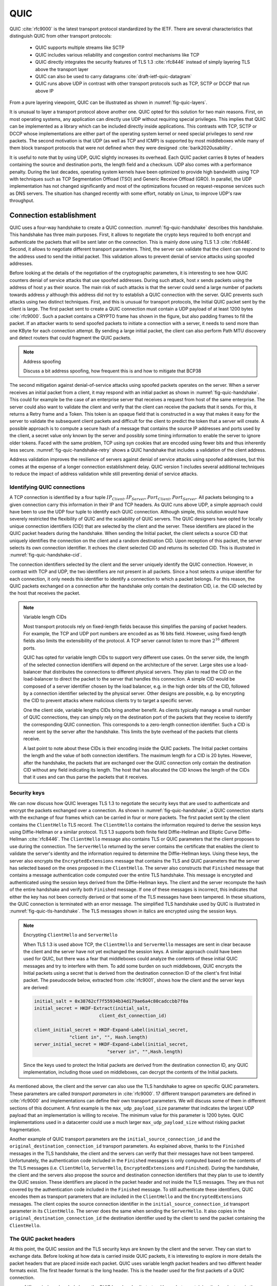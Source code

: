 QUIC
****

QUIC :cite:`rfc9000` is the latest transport protocol standardized by the IETF. There are several characteristics that distinguish QUIC from other transport protocols:

 - QUIC supports multiple streams like SCTP
 - QUIC includes various reliability and congestion control mechanisms like TCP
 - QUIC directly integrates the security features of TLS 1.3 :cite:`rfc8446` instead of simply layering TLS above the transport layer
 - QUIC can also be used to carry datagrams :cite:`draft-ietf-quic-datagram`
 - QUIC runs above UDP in contrast with other transport protocols such as TCP, SCTP or DCCP that run above IP   
  

From a pure layering viewpoint, QUIC can be illustrated as shown in :numref:`fig-quic-layers`.
   
.. _fig-quic-layers:
.. tikz:: QUIC in the TCP/IP stack
   :libs: fit, positioning
	  
   \begin{tikzpicture}[
   node distance = 1mm and 0mm,
   box/.style = {draw, text width=#1, inner sep=2mm, align=center},
   box/.default = 38mm,
   FIT/.style = {draw, semithick, dotted, fit=#1,
                 inner xsep=4mm, inner ysep=2mm},  
		 label distance = 2mm,
		 font = \sffamily
                 ]
		 
   \node (phy1) [box]                   {Phys.};
   \node (dl1) [box, above = of phy1]   {Data Link};
   \node (net1) [box, above = of dl1]   {IP};
   \node (transport1) [box, above = of net1]   {UDP};
   \node (transport2) [box, above = of transport1]   {reliable};
   \node (app) [box, above = of transport2]   {TLS};

   \end{tikzpicture}


It is unusual to layer a transport protocol above another one. QUIC opted for this solution for two main reasons. First, on most operating systems, any application can directly use UDP without requiring special privileges. This implies that QUIC can be implemented as a library which can be included directly inside applications. This contrasts with TCP, SCTP or DCCP whose implementations are either part of the operating system kernel or need special privileges to send `raw` packets. The second motivation is that UDP (as well as TCP and ICMP) is supported by most middleboxes while many of them block transport protocols that were not defined when they were designed :cite:`barik2020usability`.

It is useful to note that by using UDP, QUIC slightly increases its overhead. Each QUIC packet carries 8 bytes of headers containing the source and destination ports, the length field and a checksum. UDP also comes with a performance penalty. During the last decades, operating system kernels have been optimized to provide high bandwidth using TCP with techniques such as TCP Segmentation Offload (TSO) and Generic Receive Offload (GRO). In parallel, the UDP implementation has not changed significantly and most of the optimizations focused on request-response services such as DNS servers. The situation has changed recently with some effort, notably on Linux, to improve UDP's raw throughput.

.. todo:: add reference



Connection establishment
========================

QUIC uses a four-way handshake to create a QUIC connection. :numref:`fig-quic-handshake` describes this handshake. This handshake has three main purposes. First, it allows to negotiate the crypto keys required to both encrypt and authenticate the packets that will be sent later on the connection. This is mainly done using TLS 1.3 :cite:`rfc8446`. Second, it allows to negotiate different transport parameters. Third, the server can validate that the client can respond to the address used to send the initial packet. This validation allows to prevent denial of service attacks using spoofed addresses.



.. _fig-quic-handshake:
.. tikz:: Simplified QUIC Handshake
   :libs: positioning, matrix, arrows, math


   \begin{tikzpicture}	  
   \tikzmath{\c1=1;\c2=1.5; \s1=8; \s2=8.5; \max=6; }
   
   \tikzstyle{arrow} = [thick,->,>=stealth]
   \tikzset{state/.style={rectangle, dashed, draw, fill=white} }
   \node [black, fill=white] at (\c1,\max) {Client};
   \node [black, fill=white] at (\s1,\max) {Server};
   
   \draw[blue,very thick,->] (\c1,\max-0.5) -- (\c1,0.5);
   \draw[blue,very thick,->] (\s1,\max-0.5) -- (\s1,0.5);
   
   \tikzmath{\y=\max-1;}
   
   \draw[blue,thick, ->] (\c1,\y) -- (\s1,\y-1) node [midway, fill=white]  {Initial (CRYPTO)};
   \draw[blue,thick, ->] (\s1,\y-1) -- (\c1,\y-2) node [midway, align=center, fill=white] {Initial (CRYPTO)\\Handshake (CRYPTO)};
   \draw[blue,thick, ->] (\c1,\y-2) -- (\s1,\y-3) node [midway, fill=white] {Handshake (CRYPTO)};
   \draw[blue,thick, ->] (\s1,\y-3) -- (\c1,\y-4) node [midway, fill=white] {Handshake\_Done};

   \end{tikzpicture}
   
Before looking at the details of the negotiation of the cryptographic parameters, it is interesting to see how QUIC counters denial of service attacks that use spoofed addresses. During such attack, host `x` sends packets using the address of host `y` as their source. The main risk of such attacks is that the server could send a large number of packets towards address `y` although this address did not try to establish a QUIC connection with the server. QUIC prevents such attacks using two distinct techniques. First, and this is unusual for transport protocols, the Initial QUIC packet sent by the client is large. The first packet sent to create a QUIC connection must contain a UDP payload of at least 1200 bytes :cite:`rfc9000`. Such a packet contains a CRYPTO frame has shown in the figure, but also padding frames to fill the packet. If an attacker wants to send spoofed packets to initiate a connection with a server, it needs to send more than one KByte for each connection attempt. By sending a large initial packet, the client can also perform Path MTU discovery and detect routers that could fragment the QUIC packets.

.. note:: Address spoofing

   Discuss a bit address spoofing, how frequent this is and how to mitigate that BCP38


The second mitigation against denial-of-service attacks using spoofed packets operates on the server. When a server receives an initial packet from a client, it may respond with an initial packet as shown in :numref:`fig-quic-handshake`. This could for example be the case of an enterprise server that receives a request from host of the same enterprise. The server could also want to validate the client and verify that the client can receive the packets that it sends. For this, it returns a Retry frame and a Token. This token is an opaque field that is constructed in a way that makes it easy for the server to validate the subsequent client packets and difficult for the client to predict the token that a server will create. A possible approach is to compute a secure hash of a message that contains the source IP addresses and ports used by the client, a secret value only known by the server and possibly some timing information to enable the server to ignore older tokens. Faced with the same problem, TCP using syn cookies that are encoded using fewer bits and thus inherently less secure. :numref:`fig-quic-handshake-retry` shows a QUIC handshake that includes a validation of the client address. 



.. _fig-quic-handshake-retry:
.. tikz:: Simplified QUIC Handshake with address validation
   :libs: positioning, matrix, arrows, math

   \tikzmath{\c1=1;\c2=1.5; \s1=8; \s2=8.5; \max=8; }
   
   \tikzstyle{arrow} = [thick,->,>=stealth]
   \tikzset{state/.style={rectangle, dashed, draw, fill=white} }
   \node [black, fill=white] at (\c1,\max) {Client};
   \node [black, fill=white] at (\s1,\max) {Server};
   
   \draw[blue,very thick,->] (\c1,\max-0.5) -- (\c1,0.5);
   \draw[blue,very thick,->] (\s1,\max-0.5) -- (\s1,0.5);
   
   \tikzmath{\y=\max-1;}
   
   \draw[blue,thick, ->] (\c1,\y) -- (\s1,\y-1) node [midway, fill=white]  {Initial (CRYPTO)};
   \draw[red,thick, ->] (\s1,\y-1) -- (\c1,\y-2) node [midway, fill=white] {Retry+Token};
   \draw[blue,thick, ->] (\c1,\y-2) -- (\s1,\y-3) node [midway, fill=white]  {Initial (CRYPTO)+Token};
   
   \draw[blue,thick, ->] (\s1,\y-3) -- (\c1,\y-4) node [midway, align=center, fill=white] {Initial (CRYPTO)\\Handshake (CRYPTO)};
   \draw[blue,thick, ->] (\c1,\y-4) -- (\s1,\y-5) node [midway, fill=white] {Handshake (CRYPTO)};
   \draw[blue,thick, ->] (\s1,\y-5) -- (\c1,\y-6) node [midway, fill=white] {Handshake\_Done};


Address validation improves the resilience of servers against denial of service attacks using spoofed addresses, but this comes at the expense of a longer connection establishment delay. QUIC version 1 includes several additional techniques to reduce the impact of address validation while still preventing denial of service attacks. 

Identifying QUIC connections
----------------------------

A TCP connection is identified by a four tuple :math:`IP_{Client},IP_{Server},Port_{Client},Port_{Server}`. All packets belonging to a given connection carry this information in their IP and TCP headers. As QUIC runs above UDP, a simple approach could have been to use the UDP four tuple to identify each QUIC connection. Although simple, this solution would have severely restricted the flexibility of QUIC and the scalability of QUIC servers. The QUIC designers have opted for locally unique connection identifiers (CID) that are selected by the client and the server. These identifiers are placed in the QUIC packet headers during the handshake. When sending the Initial packet, the client selects a source CID that uniquely identifies the connection on the client and a random destination CID. Upon reception of this packet, the server selects its own connection identifier. It echoes the client selected CID and returns its selected CID. This is illustrated in :numref:`fig-quic-handshake-cid`. 

.. _fig-quic-handshake-cid:
.. tikz:: Connection identifiers during a simplified QUIC Handshake
   :libs: positioning, matrix, arrows, math

   \tikzmath{\c1=1;\c2=1.5; \s1=8; \s2=8.5; \max=5; }
   
   \tikzstyle{arrow} = [thick,->,>=stealth]
   \tikzset{state/.style={rectangle, dashed, draw, fill=white} }
   \node [black, fill=white] at (\c1,\max) {Client};
   \node [black, fill=white] at (\s1,\max) {Server};
   
   \draw[blue,very thick,->] (\c1,\max-0.5) -- (\c1,0.5);
   \draw[blue,very thick,->] (\s1,\max-0.5) -- (\s1,0.5);
   
   \tikzmath{\y=\max-1;}
   
   \draw[blue,thick, ->] (\c1,\y) -- (\s1,\y-1) node [midway, fill=white]  {\small [SCID=$x$, DCID=$y$] Initial (CRYPTO)};
   \draw[blue,thick, ->] (\s1,\y-1) -- (\c1,\y-2) node [midway, fill=white,align=center] {\small [SCID=$z$, DCID=$x$] Initial (CRYPTO)\\Handshake (CRYPTO)};


The connection identifiers selected by the client and the server uniquely identify the QUIC connection. However, in contrast with TCP and UDP, the two identifiers are not present in all packets. Since a host selects a unique identifier for each connection, it only needs this identifier to identify a connection to which a packet belongs. For this reason, the QUIC packets exchanged on a connection after the handshake only contain the destination CID, i.e. the CID selected by the host that receives the packet. 

.. note:: Variable length CIDs

   Most transport protocols rely on fixed-length fields because this simplifies the parsing of packet headers. For example, the TCP and UDP port numbers are encoded as as 16 bits field. However, using fixed-length fields also limits the extensibility of the protocol. A TCP server cannot listen to more than :math:`2^{16}` different ports.

   QUIC has opted for variable length CIDs to support very different use cases. On the server side, the length of the selected connection identifiers will depend on the architecture of the server. Large sites use a load-balancer that distributes the connections to different physical servers. They plan to read the CID on the load-balancer to direct the packet to the server that handles this connection. A simple CID would be composed of a server identifier chosen by the load balancer, e.g. in the high order bits of the CID, followed by a connection identifier selected by the physical server. Other designs are possible, e.g. by encrypting the CID to prevent attacks where malicious clients try to target a specific server.

   One the client side, variable lengths CIDs bring another benefit. As clients typically manage a small number of QUIC connections, they can simply rely on the destination port of the packets that they receive to identify the corresponding QUIC connection. This corresponds to a zero-length connection identifier. Such a CID is never sent by the server after the handshake. This limits the byte overhead of the packets that clients receive. 

   A last point to note about these CIDs is their encoding inside the QUIC packets. The Initial packet contains the length and the value of both connection identifiers. The maximum length for a CID is 20 bytes. However, after the handshake, the packets that are exchanged over the QUIC connection only contain the destination CID without any field indicating its length. The host that has allocated the CID knows the length of the CIDs that it uses and can thus parse the packets that it receives. 
   	  
	  
.. crypto part

Security keys
-------------
   
We can now discuss how QUIC leverages TLS 1.3 to negotiate the security keys that are used to authenticate and encrypt the packets exchanged over a connection. As shown in :numref:`fig-quic-handshake`, a QUIC connection starts with the exchange of four frames which can be carried in four or more packets. The first packet sent by the client contains the ``ClientHello`` TLS record. The ``ClientHello`` contains the information required to derive the session keys using Diffie-Hellman or a similar protocol. TLS 1.3 supports both finite field Diffie-Hellman and Elliptic Curve Diffie-Hellman :cite:`rfc8446`. The ``ClientHello`` message also contains TLS or QUIC parameters that the client proposes to use during the connection. The ``ServerHello`` returned by the server contains the certificate that enables the client to validate the server's identity and the information required to determine the Diffie-Hellman keys. Using these keys, the server also encrypts the ``EncryptedExtensions`` message that contains the TLS and QUIC parameters that the server has selected based on the ones proposed in the ``ClientHello``. The server also constructs that ``Finished`` message that contains a message authentication code computed over the entire TLS handshake. This message is encrypted and authenticated using the session keys derived from the Diffie-Hellman keys. The client and the server recompute the hash of the entire handshake and verify both ``Finished`` message. If one of these messages is incorrect, this indicates that either the key has not been correctly derived or that some of the TLS messages have been tampered. In these situations, the QUIC connection is terminated with an error message. The simplified TLS handshake used by QUIC is illustrated in :numref:`fig-quic-tls-handshake`. The TLS messages shown in italics are encrypted using the session keys.


.. _fig-quic-tls-handshake:
.. tikz:: Simplified TLS Handshake within a QUIC connection 
   :libs: positioning, matrix, arrows, math

   \tikzmath{\c1=1;\c2=1.5; \s1=8; \s2=8.5; \max=8; }
   
   \tikzstyle{arrow} = [thick,->,>=stealth]
   \tikzset{state/.style={rectangle, dashed, draw, fill=white} }
   \node [black, fill=white] at (\c1,\max) {Client};
   \node [black, fill=white] at (\s1,\max) {Server};
   
   \draw[blue,very thick,->] (\c1,\max-0.5) -- (\c1,0.5);
   \draw[blue,very thick,->] (\s1,\max-0.5) -- (\s1,0.5);
   
   \tikzmath{\y=\max-1;}
   
   \draw[blue,thick, ->] (\c1,\y) -- (\s1,\y-1) node [midway, fill=white]  {ClientHello};
   \draw[blue,thick, ->] (\s1,\y-1) -- (\c1,\y-2) node [midway, fill=white, align=center] {ServerHello\\$EncryptedExtensions$\\$Finished$};
   \draw[blue,thick, ->] (\c1,\y-3) -- (\s1,\y-4) node [midway, fill=white]  {$Finished$};
   
   \draw[blue,thick, ->] (\s1,\y-4) -- (\c1,\y-5) node [midway, align=center, fill=white] {Handshake\_Done};


.. note:: Encrypting ``ClientHello`` and ``ServerHello``

   When TLS 1.3 is used above TCP, the ``ClientHello`` and ``ServerHello`` messages are sent in clear because the client and the server have not yet exchanged the session keys. A similar approach could have been used for QUIC, but there was a fear that middleboxes could analyze the contents of these initial QUIC messages and try to interfere with them. To add some burden on such middleboxes, QUIC encrypts the Initial packets using a secret that is derived from the destination connection ID of the client's first Initial packet. The pseudocode below, extracted from :cite:`rfc9001`, shows how the client and the server keys are derived:

   .. code-block:: python

      initial_salt = 0x38762cf7f55934b34d179ae6a4c80cadccbb7f0a
      initial_secret = HKDF-Extract(initial_salt,
                              client_dst_connection_id)

      client_initial_secret = HKDF-Expand-Label(initial_secret,
		   "client in", "", Hash.length)
      server_initial_secret = HKDF-Expand-Label(initial_secret,
                                 "server in", "",Hash.length)

   Since the keys used to protect the Initial packets are derived from the destination connection ID, any QUIC implementation, including those used on middleboxes, can decrypt the contents of the Initial packets.

    
As mentioned above, the client and the server can also use the TLS handshake to agree on specific QUIC parameters. These parameters are called `transport parameters` in :cite:`rfc9000`. 17 different transport parameters are defined in :cite:`rfc9000` and implementations can define their own transport parameters. We will discuss some of them in different sections of this document. A first example is the ``max_udp_payload_size`` parameter that indicates the largest UDP payload that an implementation is willing to receive. The minimum value for this parameter is 1200 bytes. QUIC implementations used in a datacenter could use a much larger ``max_udp_payload_size`` without risking packet fragmentation.

Another example of QUIC transport parameters are the ``initial_source_connection_id`` and the ``original_destination_connection_id`` transport parameters. As explained above, thanks to the ``Finished`` messages in the TLS handshake, the client and the servers can verify that their messages have not been tampered. Unfortunately, the authentication code included in the ``Finished`` messages is only computed based on the contents of the TLS messages (i.e. ``ClientHello``, ``ServerHello``, ``EncryptedExtensions`` and ``Finished``). During the handshake, the client and the servers also propose the source and destination connection identifiers that they plan to use to identify the QUIC session. These identifiers are placed in the packet header and not inside the TLS messages. They are thus not covered by the authentication code included in the ``Finished`` message. To still authenticate these identifiers, QUIC encodes them as transport parameters that are included in the ``ClientHello`` and the ``EncryptedExtensions`` messages. The client copies the source connection identifier in the ``initial_source_connection_id`` transport parameter in its ``ClientHello``. The server does the same when sending the ``ServerHello``. It also copies in the ``original_destination_connection_id`` the destination identifier used by the client to send the packet containing the ``ClientHello``.


.. exercice: figure 8 de rfc9000

The QUIC packet headers
-----------------------
   
At this point, the QUIC session and the TLS security keys are known by the client and the server. They can start to exchange data. Before looking at how data is carried inside QUIC packets, it is interesting to explore in more details the packet headers that are placed inside each packet. QUIC uses variable length packet headers and two different header formats exist. The first header format is the long header. This is the header used for the first packets of a QUIC connection.

:numref:`fig-quic-long-header` shows the QUIC long header. It starts with one byte containing the header type in the most significant bit, two bits indicating the packet type and four bits that are specific to each packet packet. Then, 32 bits carry the QUIC version number. The current version of QUIC, defined in :cite:`rfc9000`, corresponds to version ``0x00000001``. The header then contains the destination and source connection identifiers that were described previously and then a payload that is specific to each type. 


.. code-block:: console
   :caption: The QUIC long header
   :name: fig-quic-long-header

   Long Header Packet {
     Header Form (1) = 1,
     Fixed Bit (1) = 1,
     Long Packet Type (2),
     Type-Specific Bits (4),
     Version (32),
     Destination Connection ID Length (8),
     Destination Connection ID (0..160),
     Source Connection ID Length (8),
     Source Connection ID (0..160),
     Type-Specific Payload (..),
   }

.. different quic headers


.. packet numbers, variable length


.. note:: Encoding packet numbers

   Most transport protocols use fixed fields to encode packet numbers or byte offsets. The size of this field is always a trade-off. On one hand, a small packet number field limits the per packet overhead. On the other hand, a large packet number space is required to ensure that two packets carrying different data don't use the same packet number. TCP uses a 32 bits sequence number field that indicates the position of the first byte of the payload in the bytestream. This 32 bits field became a concern as bandwidth increased to Gbps and beyond. Modern TCP implementations use the timestamp option :cite:`rfc1323` to enable a receiver to detect duplicates.

   QUIC takes a different approach to sequence numbers. Each packet contains a per-packet sequence number. This number is encoded as a variable-length integer (``varint``). Such a ``varint`` has a length encoded in the two most significant bits of the first byte. If these bits are set to ``00``, then the ``varint`` is encoded in one byte and can contain values between :math:`0` and :math:`2^{6}-1`.  If the two most significant bits are set to ``01``, the ``varint`` can encode values :math:`0` and :math:`2^{14}-1` within two bytes. When the two high order bits are set to ``11`` the ``varint`` can encode values :math:`0` and :math:`2^{62}-1` within four bytes.

   There are two order important between QUIC and other transport protocols when considering packet numbers. First, a QUIC sender can *never* reuse the same packet number for two different packets sent over a QUIC connection. If data needs to be retransmitted, it will be resent as a frame inside a new packet. Furthermore, since the largest possible packet number is :math:`2^{62}-1`, a QUIC sender must close the corresponding connection once it has sent a QUIC packet carrying this packet number. This puts a restriction on the duration of QUIC connections. They cannot last forever in contrast to TCP connections such as those used to support BGP sessions between routers. An application that uses QUIC must be ready to restart a connection that has failed.

   
This long header is used for the ``Initial``, ``Handhsake`` and ``Retry`` packets. Some of these packet types add new flags in the first byte and additional information after the connection identifiers. :numref:`fig-quic-initial-header` shown the long header of the ``Initial`` packet. It contains two bits in the first byte that indicate the length of the packet number field. The packet specific part contains an option token, a length field, a packet number and a payload. The token length, length and and packet number are encoded using variable length integers. 



.. code-block:: console
   :caption: The QUIC long header of the Initial packet
   :name: fig-quic-initial-header
		
   Initial Packet {
     Header Form (1) = 1,
     Fixed Bit (1) = 1,
     Long Packet Type (2) = 0,
     Reserved Bits (2),
     Packet Number Length (2),
     Version (32),
     Destination Connection ID Length (8),
     Destination Connection ID (0..160),
     Source Connection ID Length (8),
     Source Connection ID (0..160),
     Token Length (i),
     Token (..),
     Length (i),
     Packet Number (8..32),
     Packet Payload (8..),
   }
		

The QUIC short header contains fewer fields. The most significant bit of the first byte indicates that the packet carries a short header. The other flags will be discussed later. The two least significant bits of this byte contain the length of the packet number field. It is interesting to note that in contrast with the long header, there is no explicit indication of the length of the destination connection identifier. This connection identifier has been assigned by the host that receives this packet and it already knows the length of the connection identifiers that it uses.  


.. code-block:: console
   :caption: The QUIC short header used by 1-RTT packets
   :name: fig-quic-short-header
	  
   1-RTT Packet {
      Header Form (1) = 0,
      Fixed Bit (1) = 1,
      Spin Bit (1),
      Reserved Bits (2),
      Key Phase (1),
      Packet Number Length (2),
      Destination Connection ID (0..160),
      Packet Number (8..32),
      Packet Payload (8..),
   }
   

The short header format depicted in :numref:`fig-quic-short-header` is used by all QUIC packets once the session keys have been derived. This usually happens after one round-trip-time. They packets are called the 1-RTT packets in the QUIC specification. This notation is used to emphasize the fact that QUIC also supports 0-RTT packets, i.e. packets that carry data and can be exchanged in parallel with the TLS handshake.


0-RTT data
----------

Latency is a key concern for transport protocols. The QUIC/TLS handshake that we have described until now allows the client and the server to agree on security keys within one round-trip-time. However, one round-trip-time can be a long delay for some applications. To minimize the impact of the connection setup time, QUIC allows applications to exchange data during the QUIC/TLS handshake. This data is called the 0-RTT data. To ensure that 0-RTT data is exchanged securely, the client and the server must have previously agreed on a key which can be used to encrypt and authenticate the 0-RTT data. Such a 0-RTT key could either be a pre-shared key that the client and the server have shared without using the QUIC protocol or, and this is the most frequent solution, the key that they negotiated during a previous connection. In practice, the server enables 0-RTT by sending a session ticket to the client. This session ticket is an encrypted record that contains information that enables the server to recover information about the session such as its session keys. It is also linked to the client's address to enable the server to verify that a given client reuses the tickets that it has received earlier. Usually, these tickets also contain an expiration date. The client places the received ticket and the encrypted data in a 0-RTT packet. The server decrypts the information contained in the ticket to recover the session key and decrypt the data. :numref:`fig-quic-0-rtt-packet` shows the format of QUIC's 0-RTT packet. 
   
.. exercice : decode quic varints and convert them to integers   
   
.. 0-rtt   idempotent

.. code-block:: console
   :caption: The QUIC 0-RTT packet
   :name: fig-quic-0-rtt-packet

   0-RTT Packet {
     Header Form (1) = 1,
     Fixed Bit (1) = 1,
     Long Packet Type (2) = 1,
     Reserved Bits (2),
     Packet Number Length (2),
     Version (32),
     Destination Connection ID Length (8),
     Destination Connection ID (0..160),
     Source Connection ID Length (8),
     Source Connection ID (0..160),
     Length (i),
     Packet Number (8..32),
     Packet Payload (8..),
   }


.. note:: Replay attacks and 0-RTT packets

   Thanks to the 0-RTT packets, the client can send encrypted data to the server before waiting for the secure handshake. This reduces the latency of the data transfer, but with one important caveat. QUIC does not provide any guarantee that 0-RTT data will not be replayed. QUIC's 0-RTT data exchanged is intended for idempotent operations. A detailed discussion of the impact of replay attacks may be found in :cite:`tls13-0rtt`.

   To understand the importance of these replay attacks, let us consider a simple HTTP GET request. Such a request could easily fit inside the 0-RTT packet and thus have lower latency. If a web browser uses it to request a static ``index.html`` file, there is no harm if the request is received twice by the server. However, if the GET request is part of a REST API and has side effects, then problems could occur depending on the type of side effect. Consider a REST API that allows a user to switch off the lights using his or her smartphone. Replaying this request two or three times will always result in the light being switched off. However, if the user request to increase the room temperature by one °C, then multiple replays will obviously have inconvenient consequences.


Closing a QUIC connection
=========================


Before exploring how data can be exchanged over a QUIC connection, let us now analyze how the connection can terminate. QUIC supports three different methods to close a QUIC connection. QUIC's approach to terminating connection is very different from the solutions used by traditional transport protocol.

QUIC runs above UDP and the design of QUIC was heavily influenced by the presence of NATs. NATs, like other middleboxes, maintain per-flow state. For TCP connections, many NATs rely on the ``SYN``, ``FIN`` and ``RST`` flags to determine when state must be created or removed for a TCP connection. For UDP, this stateful approach is not possible and NATs create a new mapping when they observe the first packet of a flow and remove the mapping once the flow has been idle for sometime. The IETF recommends to maintain NAT mappings during at least two minutes :cite:`rfc4787`, but measurements show that deployed NATs use shorter timeouts :cite:`richter2016multi,hatonen2010experimental`. In practice, UDP flows should probably send a packet every 30 seconds to ensure that the on-path NATs preserve their state.

To prevent NATs from changing the mapping associated to the IP addresses and ports used for a QUIC connection, QUIC hosts will need to regularly send data over each established QUIC connection. QUIC defines a ``PING`` frame that allows any QUIC endpoint to send a frame that will trigger a response from the other peer. The ``PING`` frame does not carry data, but the receiver of a ``PING`` frame needs to acknowledge the packet containing this frame. This creates a bidirectional communication and can prevent NATs from discarding the mapping associated to the QUIC connection.

Each QUIC implementation keeps in the connection state the timestamp of the last QUIC packet received over this connection. During the connection establishment, the QUIC hosts can also exchange the ``max_idle_timeout`` parameter that indicates how long (in seconds) a QUIC connection can remain idle before being automatically closed. The first way to close a QUIC connection is make idle for this period of time.

The second technique to terminate a QUIC connection is to use the ``CONNECTION_CLOSE`` frame. This frame indicates that this connection has been closed abruptly.  The host that receives the ``CONNECTION_CLOSE`` may respond with one ``CONNECTION_CLOSE`` frame. After that, it must stop sending any additional frame. It keeps the connection state for some time, but does not accept any new packet nor retransmit others. The host that sends a ``CONNECTION_CLOSE`` frame indicates that it will neither send nor accept more data. It keeps a subset of the QUIC connection state to be able to retransmit the ``CONNECTION_CLOSE`` frame if needed.


A host also sends a ``CONNECTION_CLOSE`` frame to abruptly terminate a connection if it receives an invalid frame or detects a protocol error. In this case, the ``CONNECTION_CLOSE`` frame contains a variable length integer that indicates the reason for the termination, the type of the frame that triggered the error and additional information encoded as a text string.


.. figure connection close ?

The QUIC specification also defines a third technique called `stateless reset` to cope with hosts that have lost connection state after a crash or outage. It relies on 16 bytes stateless token announced together with the connection identifier. See :cite:`rfc9000` for all the details.


Exchanging data over a QUIC connection
======================================

.. streams

The data exchanged over is QUIC connection is organized in different streams. A stream is a sequence of bytes. QUIC supports both unidirectional and bidirectional streams. Both the client and the server can create new streams over a QUIC connection. Each stream is identified by a stream identifier. To prevent problems when the client and the server try to create a stream using the same identifier, QUIC restricts the utilization of the stream identifiers based its two low-order bits. A QUIC client can only create streams whose two low order bits are set to ``00`` (bidirectional stream) or ``10`` (unidirectional stream). Similarly, the low order bits of the server-initiated streams must be set to ``01`` (bidirectional stream) or ``11`` (unidirectional streams). The QUIC streams are created implicitly by sending data over the stream with the chosen identifier. The stream identifiers start at the minimum value, i.e. ``0x00`` to ``0x03`` for the respective types. If a host sends stream data for stream ``x`` before having sent data over the lower-numbered streams of that type, then those streams are implicitly created. The stream identifier is encoded using a variable length integer. The largest possible stream identifier is thus :math:`2^{62}-1`.

QUIC places all data inside ``STREAM`` frames that are then placed inside QUIC packets. The structure of a ``STREAM`` frame is shown in :numref:`fig-quic-stream-frame`. This frame contains the following information :

 - the Type of the Stream frame [#f-stream-type]_
 - the identifier of the stream
 - the offset, i.e. the position of the first byte of the Stream data in the bytestream
 - the length of the data
 - the Stream Data


.. code-block:: console
   :caption: The QUIC STREAM frame
   :name: fig-quic-stream-frame

   STREAM Frame {
      Type (i) = 0x0e..0x0f,
      Stream ID (i),
      Offset (i),
      Length (i),
      Stream Data (..),
   }


The ``STREAM`` frame carries data, but it can also terminate the corresponding stream. The lowest order bit of the Type field acts as a ``FIN``` bit. When set to zero, it indicates that subsequent data will be sent over this stream. When set to one, it indicates that the ``STREAM`` frame contains the last bytes sent over that stream. The stream is closed once the last byte of the stream has been delivered to the user application. Once a QUIC stream has been closed, it cannot be reused again over this connection.
   
Using this information, the receiver can easily reassemble the data received over the different streams. As an illustration, let us consider an application that a server has created two streams (stream ``1`` and ``5``). The server sends ``ABCD..`` over stream ``1`` and ``123`` over stream ``5`` and closes it after the third digit. The data from these streams could be encoded as shown in :numref:`fig-quic-streams-example`.


.. code-block:: console
   :caption: Data sent over two different streams 
   :name: fig-quic-streams-example

   STREAM Frame {
      Type (i) = 0x0e,
      Stream ID = 1,
      Offset = 0
      Length = 2
      Stream Data = AB
   }
   STREAM Frame {
      Type (i) = 0x0e,
      Stream ID = 5,
      Offset = 0
      Length = 1
      Stream Data = 1
   }
   STREAM Frame {
      Type (i) = 0x0e,
      Stream ID = 1,
      Offset = 2
      Length = 1
      Stream Data = C
   }
   STREAM Frame {
      Type (i) = 0x0f,
      Stream ID = 5,
      Offset = 1
      Length = 2
      Stream Data = 23
   }
   STREAM Frame {
      Type (i) = 0x0e,
      Stream ID = 1,
      Offset = 3
      Length = 4
      Stream Data = DEFG
   }
   

The penultimate frame shown in :numref:`fig-quic-streams-example` has the ``FIN`` flag set. It marks the end of stream ``1`` that has transport three bytes in total. The ``FIN`` flag is the normal way to gracefully close a QUIC stream. There are however cases where an application might need to cancel a stream abruptly without closing the connection. First, the sending side of a stream can decide to reset the stream. For this, it sends a ``RESET_STREAM`` frame that indicates the identifier of the stream that is canceled. The receiving side of a stream might also need to stop receiving data over a given stream. Consider for example a web browser that has started to download the different images that compose a web while the user has already clicked on another page from the same server. The streams that corresponds to these images become useless. In this case, our browser can send a ``STOP_SENDING`` frame to indicate that it discards the incoming data over the corresponding streams. Upon reception of this frame, the server sends a ``RESET_STREAM`` frame to indicate that the corresponding stream has been closed.

.. exemple stop sending et reset strem ?


Flow control in QUIC
--------------------

Transport protocols usually allocate some resources to each established connection. Each QUIC connection requires memory to store its state, but also buffers to store the packets arrived out-of-order. In practice, the memory available for QUIC implementations is not unlimited and a QUIC receiver must control the amount of packets that the remote host can send at any time. QUIC supports flow control techniques that operate at different level.


The first level is the connection level.
During the handshake, each host can announce the maximum number of bytes that it agrees to receive initially on the connection using the ``initial_max_data`` transport parameter. This parameter contains the number of bytes that the sending host agrees to receive without further notice. If the connection uses more bytes than initially agreed, the receiver can update this limit by sending a ``MAX_DATA`` frame at any time. This frame contains a variable length integer that encodes the maximum amount of stream data that can be sent over the connection.

.. limits utilisées aujourd'hui ?

The utilization of different streams also consume resources on a QUIC host. A receiver can also restrict the number of streams that the remote host can create. During the handshake, the ``initial_max_streams_bidi`` and ``initial_max_streams_uni`` contain the maximum number of bidirectional and unidirectional streams that the receiving host can host. This limit can be modified during the connection by sending a ``MAX_STREAMS`` frame that updates the limit.

.. limits utilisées aujourd'hui ?

Flow control can also take place at the stream level. During the handshake, several transport parameters allow the hosts to advertise the maximum number of bytes that they agree to receive on each stream. Different transport parameters are used to specify the limits that apply to the local/remote and unidirectional/bidirectional streams. These limits can be updated during the connection by sending ``MAX_STREAM_DATA`` frames. Each of these frames indicates the maximum amount of stream data that can be accepted on a given stream.


These limits restricts the number of streams that a host can create and the amount of bytes that it can send. If a host is blocked by any of these limits, it may sent a control frame to request the remote host to extend the limit. For each type of flow control, there is an associated control frame which can be used to request an extension of the limit.

A host should send a ``DATA_BLOCKED`` frame when it reaches the limit on the maximum amount of data set by the ``initial_max_data`` transport parameter or a previously received ``MAX_DATA`` frame. The ``DATA_BLOCKED`` frame contains the connection limit that caused the transmission to be blocked. In practice, a receiving host should increase the connection-level limit by sending ``MAX_DATA`` frames before reaching the limit. However, since this limit is function of the available memory, a host might not always be able to send a ``MAX_DATA`` frame. :numref:`fig-quic-example-max_data` provides an example packet flow with the utilization of these frames.

.. _fig-quic-example-max_data:
.. tikz:: QUIC use ``MAX_DATA`` frames when a connection's flow control is blocked 
   :libs: positioning, matrix, arrows, math

   \tikzmath{\c1=1;\c2=1.5; \s1=8; \s2=8.5; \max=8; }
   
   \tikzstyle{arrow} = [thick,->,>=stealth]
   \tikzset{state/.style={rectangle, dashed, draw, fill=white} }
   \node [black, fill=white] at (\c1,\max) {Client};
   \node [black, fill=white] at (\s1,\max) {Server};
   
   \draw[blue,very thick,->] (\c1,\max-0.5) -- (\c1,0.5);
   \draw[blue,very thick,->] (\s1,\max-0.5) -- (\s1,0.5);
	  
   

	  
The same applies with the ``STREAM_DATA_BLOCKED`` frame that is sent when a host reaching the per-stream limit. The ``STREAMS_BLOCKED`` frame is used when a host has reached the maximum number of established streams.


QUIC Loss Detection
-------------------

As other transport protocols, QUIC includes mechanisms to detect transmission errors and losses. The transmission errors can be detected at two different levels. First, the UDP header contains a checksum that allows to detect various transmission errors. Second, since QUIC used AEAD encryption schemes, all QUIC packets are authenticated and a receiver can easily detect transmission errors when the AEAD tag does not validate. In these two cases, the corresponding UDP packet is discarded by the receiver.


There are several important differences between the loss detection and retransmission mechanisms used by QUIC and other transport protocols. First, QUIC packet numbers always increase monotonically over a QUIC connection. A QUIC sender never sends twice a packet with the same packet number over a given connection. QUIC encodes the packet numbers as variable length integers and it does not support wrap around in contrast with other transport protocols. The QUIC frames contain the valuable information that needs to be delivered reliably. If a QUIC packet is lost, the frames that it contained will be retransmitted in another QUIC packet that uses a different packet number. Thus, the QUIC packet number serves as a unique identifier of a packet. This simplifies some operations such as measuring the round-trip-time which is more difficult in protocols such as TCP when packets are transmitted :cite:`karn1987improving`.

Second, QUIC's acknowledgments carry more information than the cumulative or selective acknowledgments used by TCP and related protocols. This enables the receiver to provide a more detailed view of the packets that it received. In contrast with TCP :cite:`rfc2018`, once a receiver has reported that one packet was correctly received in an acknowledgment, the sender of that packet can discard the corresponding frames.

Third, a QUIC sender autonomously decides which frames it sends inside each packet. A QUIC packet may contain both data and control frames, or only data or only control information. If a QUIC packet is lost, the frames that it contained could be retransmitted in different packets. A QUIC implementation thus needs to buffer the frames and mark the in-flight ones to be able to retransmit them if the corresponding packet was lost.


Fourth, most QUIC packets are explicitly acknowledged. The only exception are the packets that only contain ``ACK``, ``PADDING`` or ``CONNECTION_CLOSE``. A packet that contains any other QUIC frame is called an ack-eliciting packet because its delivery will be confirmed by the transmission of an acknowledgment. A QUIC packet that carries both an ``ACK`` and a ``STREAM`` frame will thus be acknowledged.

With this in mind, it is interesting to look at the format of the QUIC acknowledgments and then analyze how they can be used. :numref:`fig-quic-ack-frame` provides the format of an ACK frame. It can be sent at any time in a QUIC packet. Two types are used to distinguish between the acknowledgments that contain information about the received ECN flags (type ``0x03``) or only regular acknowledgments (type ``0x02``). The first information contained in the ACK frame is the largest packet number that is acknowledged by this ACK frame. This is usually the highest packet number received. The second information is the ACK delay. This is the delay in microseconds between the reception of the packet having the largest acknowledged number by the receiver and the transmission of the acknowledgments. This information is important to ensure that round-trip-times are accurately measured, even if a receiver delays acknowledgments. This is illustrated in :numref:`fig-quic-ack-delay`. The ``ACK Range Count`` contains the number of ``ACK ranges`` that are included in the QUIC ACK frame. This number can be set to zero if all packets were received in sequence without any gap. In this case, the ``First ACK Range`` field contains the number of packets that arrived before the ``Largest Acknowledged`` packet number. 

.. code-block:: console
   :caption: The QUIC ACK Frame
   :name: fig-quic-ack-frame
	  
   ACK Frame {
      Type (i) = 0x02..0x03,
      Largest Acknowledged (i),
      ACK Delay (i),
      ACK Range Count (i),
      First ACK Range (i),
      ACK Range (..) ...,
      [ECN Counts (..)],
   }

   

.. _fig-quic-ack-delay:
.. tikz:: Utilization of the QUIC ACK delay
   :libs: positioning, matrix, arrows, math

   \tikzmath{\c1=1;\c2=1.5; \s1=8; \s2=8.5; \max=8; }
   
   \tikzstyle{arrow} = [thick,->,>=stealth]
   \tikzset{state/.style={rectangle, dashed, draw, fill=white} }
   \node [black, fill=white] at (\c1,\max) {Client};
   \node [black, fill=white] at (\s1,\max) {Server};
   
   \draw[blue,very thick,->] (\c1,\max-0.5) -- (\c1,0.5);
   \draw[blue,very thick,->] (\s1,\max-0.5) -- (\s1,0.5);


An ``ACK`` frame contains 0 or more ``ACK Ranges``. The format of an ``ACK range`` is shown in :numref:`fig-quic-ack-range`. Each range indicates first the number of unacknowledged packets since the smallest acknowledged packet in the preceding range (or the first ACK range). The next field indicates the number of consecutive acknowledged packets.


.. code-block:: console
   :caption: A QUIC ACK range
   :name: fig-quic-ack-range
	  
   ACK Range {
      Gap (i),
      ACK Range Length (i),
   }	  

As an example, consider a host that received the following QUIC packets: ``3,4,6,7,8,9,11,14,16,18``. To report all the received packets, it will generate the following ``ACK`` frame.


.. code-block:: console
   :caption: Sample QUIC ACK Frame
   :name: fig-quic-sample-ack-frame
	  
   ACK Frame {
      Type (i) = 0x02,
      Largest Acknowledged=18,
      ACK Delay=x,
      ACK Range Count=5,
      First ACK Range=0,
      ACK Range #0 [Gap=2, ACK Range Length=1],
      ACK Range #1 [Gap=2, ACK Range Length=1],
      ACK Range #2 [Gap=3, ACK Range Length=1],
      ACK Range #3 [Gap=2, ACK Range Length=4],
      ACK Range #4 [Gap=2, ACK Range Length=2]
   }


The QUIC specification recommends to send one ``ACK`` frame after having received two ack-eliciting packets. This corresponds roughly to TCP's delayed acknowledgments strategy. However, there is ongoing work to allow the sender to provide more guidelines on when and how ``ACK`` frames should be sent :cite:`draft-ietf-quic-ack-frequency`.

It is interesting to observe that since the ``ACK`` frames are sent inside QUIC packets, they can also be acknowledged. Sending an ``ACK`` in response to another ``ACK`` could result in an infinite exchange of ``ACK`` frames. To prevent this problem, a QUIC sender cannot send an ``ACK`` frame in response to a non-eliciting QUIC packet and the ``ACK`` are one of the non-eliciting frame types. Note that if a receiver that receives many ``STREAM`` frames and thus sends many ``ACK`` frames wants to obtain information about the reception of its ``ACK`` frame, it can simply send one ``ACK`` frame inside a packet that contains an eliciting frame, e.g. a ``PING`` frame. This frame will trigger the receiver to acknowledge it and the previously sent ``ACK`` frames. 


In contrast with other reliable transport protocols, QUIC does not use cumulative acknowledgments. As explained earlier, QUIC never retransmits a packet with the same packet number. When a packet is lost, it creates a gap that the receiver reports using an ``ACK Range``. Such a gap will never be filled by retransmissions and obviously should not be reported by the receiver forever. In practice, a receiver will send the acknowledgment that corresponds to a given packet number several times and then will assume that the acknowledgment has been received. A receiver can also rely on other heuristics to determine that a given ``ACK Range`` should not be reported anymore. This is the case if the ``ACK`` frame was included in a packet that has been acknowledged by the other peer, but also when the gap was noticed several round-trip times ago.


.. figure example to be proposed
   

QUIC also allows a receiver to send information about the ECN flags in the received packets. Two flags of the IP header :cite:`rfc3168` are reserved to indicate support for Explicit Congestion Notification. The QUIC ECN count field shown in :numref:`fig-quic-ecn-count` contains three counters for the different values of the ECN flags. These counters are incremented upon the reception of each QUIC packet based on the values of the ECN flag of the received packet.

   
   
.. code-block:: console
   :caption: A QUIC ECN Count
   :name: fig-quic-ecn-count

   ECN Counts {
      ECT0 Count (i),
      ECT1 Count (i),
      ECN-CE Count (i),
   }

.. todo not fully clear, could be replaced later


To fully illustrate the QUIC protocol, let us consider two different QUIC connections. The client starts a QUIC connection with a new server, sends a request, receives a response and then closes the connection. There are no losses in this connection.


.. example with full connection
   

Our second example is a followup to this connection. The client now uses 0-RTT to send its request to the server that replies immediately. Unfortunately, one of the packets sent by the server is lost and needs to be retransmitted.   

.. example with connection using 0-RTT


Migrating QUIC connections   
--------------------------


.. connection migration as a multipath features, discuss its limitations

As explained above, QUIC uses connection identifiers. These connection identifiers are used for different purposes. On the server side, they can be used by load-balancers to spread the packets of different connections to different servers. But QUIC 's connection identifiers also enable clients to migrate connections from one path to another or even on the same path.


QUIC connection migrations occur in two steps. As an example, we consider the client triggered migrations. These are the most important from a deployment viewpoint. A client can decide to migrate its connection for various reasons,including privacy and performance. A common scenario is a smartphone that moves and goes progressively out of reach of the Wi-Fi access point. When the smartphone notices a decrease in the performance of the Wi-Fi network (lower signal to noise ratio, more losses or retransmissions, ...), it can decide to migrate the QUIC connections over the cellular interface. A naive solution would be to simply move the QUIC packets from one interface to another using the same connection identifiers. This is illustrated in :numref:`fig-quic-naive-migration`.

.. _fig-quic-naive-migration:
.. tikz:: A naive approach to migrate a QUIC connection from Wi-Fi to cellular
   :libs: positioning, matrix, arrows, math

   \tikzmath{\c1=1;\c2=1.5; \s1=8; \s2=8.5; \max=8; }

   \node [black, fill=white] at (0,0) {TODO};

This naive approach has several problems. Consider the server that receives the first QUIC packet from the smartphone's cellular interface. This packet originates from a different IP address than the previous one, but still belongs to the same connection. If the server accepts this packet and moves the connection to the cellular path, this creates several security risks. First, consider an attacker who has captured a packet over the Wi-Fi network. By sending again this unmodified packet from another IP address, the attacker could disrupt the ongoing connection by forcing the server to send replies to its own IP address. This also opens a risk of denial of service attack as the server could send a large number of packets to the smartphone's new IP address. QUIC copes with these problems by using different connection identifiers and using the path validation mechanism.

To enable a client to migrate a QUIC connection, the server must first advertise at least one different connection identifier. This is done with the ``NEW_CONNECTION_ID`` frame. The client uses this additional connection identifier to try to move the connection to a new path. The client cannot use a new path before have the guarantee that the server can reply over the new path. To verify that the new path is bidirectional, the client sends a ``PATH_CHALLENGE`` frame in a QUIC packet that uses the new connection identifier over the new path. This frame mainly contains a 64 bits random nonce must be echoed by the server. Upon reception of this packet, the server detects an attempt to use a new path with the new connection identifier. It replies with a ``PATH_RESPONSE`` frame that echoes the client nonce. The server may also perform its own path validation by sending a ``PATH_CHALLENGE`` with a different nonce in the same packet as the ``PATH_RESPONSE``. The client considers that the path has been validated upon reception of the valid ``PATH_RESPONSE`` frame. The packets that contain the ``PATH_CHALLENGE`` and ``PATH_RESPONSE`` frames can be padded with ``PADDING`` frames. At this time, it switches to the new connection identifier and the new path for all the frames that it sends. It may still continue to receive packets over the former path for some time. The server will switch to the new path once it has received a response to its ``PATH_CHALLENGE`` if it decided to validate the new path. Otherwise, the reception of a QUICK packet that contains other frames than ``PATH_CHALLENGE``, ``PATH_RESPONSE``, ``NEW_CONNECTION_ID`` or ``PADDING``. The client could send a ``NEW_CONNECTION_ID`` frame together with the ``PATH_CHALLENGE`` frame if the client uses a non-null connection identifier and it has not sent a ``NEW_CONNECTION_ID`` frame before. This is illustrated in :numref:`fig-quic-client-migration`.

.. _fig-quic-client-migration:
.. tikz:: A QUIC connection migration initiated by the client
   :libs: positioning, matrix, arrows, math

   \tikzmath{\c1=1;\c2=1.5; \s1=8; \s2=8.5; \max=8; }

   \node [black, fill=white] at (0,0) {TODO};

The examples above showed a connection that migrates from one network interface to another. This is expected to be a frequent situation for smartphones that moves. However, there are also cases where the client will trigger a connection migration even if they use a single network interface. In this case, connection migration allows the client to hide the fact that it has a long QUIC connection with the same endpoint. The initial use case for QUIC is to support HTTP/3, but QUIC could also be used to provide VPN-like services as proposed in :cite:`de2019pluginizing`. By regularly changing their connection identifiers, such VPN services could prevent some middleboxes from blocking them.

.. note:: Unintended QUIC connection migrations

   We have described how QUIC clients can trigger connection migrations. There are situations when connection migration occurs without being triggered by the clients. A classical example is when there is a NAT on the path between the client and the server. The QUIC connection has been idle for some time and the NAT has removed the mapping from the client's private IP address to a public one. When the client sends the next packet over the connection, the NAT creates a new mapping and thus assigns a different IP address to the client. The server receives a packet that uses the same connection identifier but comes from a different IP address than the initial one. This is illustrated in :numref:`fig-quic-nat-migration`. 	  

   .. _fig-quic-nat-migration:
   .. tikz:: A QUIC connection migration trigerred by a NAT
      :libs: positioning, matrix, arrows, math

      \tikzmath{\c1=1;\c2=1.5; \s1=8; \s2=8.5; \max=8; }

      \node [black, fill=white] at (0,0) {TODO};
      
   Upon reception of the QUIC packet coming from the new IP address, the server triggers a path validation. Once the path has been validated, the QUIC connection can continue.


   
The previous examples have shown that a client can trigger a connection migration to improve performance or for privacy reasons. Our examples have considered that the clients have multiple IP addresses while the servers have a stable IP address. This corresponds to most deployments, but not all of them. Today, many servers are dual-stack. They support both IPv4 and IPv6. When a client starts a QUIC connection over one address family, it could be useful for the client to lean the other server address to be able to switch to this address if the other fails. Another interesting deployments are the server farms where each server has both an anycast address and a unicast one. All servers use the same anycast address and this address is the one advertised using the DNS. When a client initiates a QUIC connection, it targets the anycast address. The Initial QUIC packet is load-balanced to one of the servers of the farm and all subsequent packets of this connection are load-balanced to the same server. In this deployment, all packets must be processed by the load-balancer before reaching the server. When the load is high, the load-balancer could become a bottleneck and it would be useful to allow QUIC connections to migrate to the unicast address of their servers. This unicast address bypasses the load-balancer. The first version of QUIC provides partial support for this bypass by allowing the server to advertise its preferred unicast addresses (IPv4 and IPv6) using the ``preferred_address`` transport parameter during the handshake. This is illustrated in :numref:`fig-quic-pref-address`. However, the QUIC specification :cite:`rfc9000` does not allow the server to force a migration to its preferred address. This migration can only be triggered by the client.

.. _fig-quic-pref-address:
.. tikz:: Using the ``preferred_address`` transport parameter, a QUIC server can advertise its unicast address
   :libs: positioning, matrix, arrows, math

   \tikzmath{\c1=1;\c2=1.5; \s1=8; \s2=8.5; \max=8; }
       
   \node [black, fill=white] at (0,0) {TODO};



Observing a QUIC connection
---------------------------

We have now reviewed the main components of the QUIC specification. To illustrate it, let us consider a simple scenario here a client opens a QUIC connection with a server. We leverage Maxime Piraux's QUIC tracker :cite:`piraux2018observing`. In this example, we use the packet trace collected using the ``nghttp2.org`` server on November 22, 2021 at 18:04:52 CET. This trace is available from `https://quic-tracker.info.ucl.ac.be/traces/20211122/148 <https://quic-tracker.info.ucl.ac.be/traces/20211122/148>`_. You can see the contents of the packets, download it as a ``.pcap`` trace or visualize it using QLog/QViz :cite:`marx2020debugging` from this web site.

This trace contains 16 packets. The scenario is a simply handshake with an exchange of data.


.. figure:: figures/qtracker-nghttp2-1.png

   Sample quic tracker trace from nghttp2.org


To initiate the connection, the client sends an ``Initial`` QUIC packet.  It is interesting to analyze the content of this packet. It starts with a long QUIC header shown in :numref:`fig-trace-quic-header-p1`.

.. code-block:: console
   :caption: The QUIC header of the first packet sent by the client
   :name: fig-trace-quic-header-p1

   Long Header Packet {
     Header Form (1) = 1,
     Fixed Bit (1) = 1,
     Long Packet Type = 00,
     Type-Specific Bits (4) = 0000,
     Version (32) = 0xff00001d,
     Destination Connection ID Length (8) = 8,
     Destination Connection ID (0..160) = 0x6114ca6ecbe483bb,
     Source Connection ID Length (8) = 8,
     Source Connection ID (0..160) = 0xc9f54d3c298296b9,
     Token Length (i) = 0,
     Length (i) = 1226,
     Packet Number (8..32) = 0,
     Packet Payload (8..) = CRYPTO,
     Type-Specific Payload (..)
   }

   
The client proposes a 64 bits connection identifier and uses a random 64 bits identifier for the destination connection identifier. There is no token since this is the first connection from this client to the server. It is useful to note that the packet number of this ``Initial`` packet is set to zero. All QUIC connections start with a packet whose packet number is set to zero in contrast with TCP that uses a random sequence number. The packet contains a ``CRYPTO`` frame shown in :numref:`fig-trace-quic-crypto-p1`.
   
.. code-block:: console
   :caption: The CRYPTO frame of the first QUIC packet sent by the client
   :name: fig-trace-quic-crypto-p1

   CRYPTO Frame {
      Type (i) = 0x06,
      Offset (i) = 0,
      Length (i) = 245,
      Crypto Data = ClientHello
   }

   
The ``CRYPTO`` frame starts at offset 0 and has a length of ``245`` bytes. It contains a TLS 1.3 ``ClientHello`` message whose format is specified in :cite:`rfc8446`. This ``ClientHello`` includes a 32 bytes secure random number, a set of proposed cipher suites and a series of TLS extensions. One of these extensions carries the QUIC transport parameters proposed by the client. On this connection, the QUIC tracker client proposed the following ones:

 - ``initial_max_stream_data_bidi_local`` = 0x80004000
 - ``initial_max_stream_data_uni`` = 0x80004000
 - ``initial_max_data`` = 0x80008000
 - ``initial_max_streams_bidi`` = 0x1
 - ``initial_max_streams_uni`` = 0x3
 - ``max_idle_timeout`` = 0x6710
 - ``active_connection_id_limit`` = 0x4
 - ``max_packet_size`` = 0x45c0
 - ``inital_source_connection_id`` = 0xc9f54d3c298296b9

Finally, the first QUIC packet contains a ``PADDING`` frame with 960 dummy bytes. The entire packet is 1236 bytes long. 
	     
The server responds to this ``Initial`` packet with two packets. The first one is an ``Initial`` packet. It starts with the header shown in :numref:`fig-trace-quic-header-p2`. 


.. code-block:: console
   :caption: The QUIC header of the first packet sent by the client
   :name: fig-trace-quic-header-p2

   Long Header Packet {
     Header Form (1) = 1,
     Fixed Bit (1) = 1,
     Long Packet Type = 10,
     Type-Specific Bits (4) = 0000,
     Version (32) = 0xff00001d,
     Destination Connection ID Length (8) = 8,
     Destination Connection ID (0..160) = 0xc9f54d3c298296b9,
     Source Connection ID Length (8) = 18,
     Source Connection ID (0..160) = 0x8d3470255ae3b0b3fad3c40515132a813dfa,
     Token Length (i) = 0,
     Length (i) = 149,
     Packet Number (8..32) = 0,
     Packet Payload (...)
   }


This server uses 18 bytes to encode its connection identifier and proposes the first identifier in the long header. The packet payload contains two frames: an ``ACK`` frame and a ``CRYPTO`` frame. The ``ACK`` frame (:numref:`fig-trace-quic-ack-p2`) acknowledges the reception of the ``Initial`` packet sent by the client. The ``CRYPTO`` frame contains the TLS ServerHello. 

.. code-block:: console
   :caption: The ACK Frame of the first packet sent by the server
   :name: fig-trace-quic-ack-p2
	  
   ACK Frame {
      Type (i) = 0x02,
      Largest Acknowledged = 0,
      ACK Delay = 0,
      ACK Range Count = 0,
      First ACK Range = 0
   }

The payload of these ``Initial`` packets is encrypted using the static key that is derived from the connection identifiers included in the long header.

The server then sends three ``Handshake`` packets carrying a ``CRYPTO`` that contains the ``TLSEncryptedExtensions``. These extensions are encrypted using the TLS key. They mainly contain the server certificate. It is interesting to note that the ``packet_number`` field of the first ``Handshake`` packet sent by the server is also set to zero. This is the second, but not the last, packet that we observe with this ``packet_number``. QUIC handles packet numbers differently then other protocols. QUIC considers that a QUIC connection is divided in three phases:

 1. The exchange of the ``Initial`` packets
 2. The exchange of the ``Handshake`` packets
 3. The exchange of the other packets (``0-RTT``, ``1-RTT``, ... packets)

A QUIC host restarts the ``packet_numer`` at zero in each phase. This explains why it is possible to observe different packets (of different types) with the same ``packet_number`` over a QUIC connection.


The three ``Handshake`` packets sent by the server contain the beginning of the ``TLSEncryptedExtensions`` sent by the server. To prevent denial of service attacks, the server cannot send more than three full-length packets in response to a packet sent by the client. The server thus needs to wait for an acknowledgment from the client before sending additional packets.

The client sends two different packets to carry these acknowledgments. First, it sends an ``Initial`` packet as the sixth packet of the trace. This packet belongs to the packet numbering space of the ``Initial`` packets. Its packet number is 1 since this is the second ``Initial`` packet sent by the client. The next acknowledgment is carried inside an ``Handshake`` packet. It acknowledges the ``Handshake`` packets 0-2 sent by the server. Since this is the first ``Handshake`` packet sent by the client, its packet number is also 0. 


The server then sends the eighth packet that contains the last part of the ``TLSEncryptedExtensions`` in a ``CRYPTO`` frame. By combining the information contained in the ``Handshake`` packets and the ``Initial`` packets, the client can derive the session keys.

The server immediately sends its first ``1-RTT`` packet. This packet contains a short header shown in :numref:`fig-trace-quic-short-header-p9`. 

.. code-block:: console
   :caption: The QUIC short header of the first 1-RTT packet sent by the server
   :name: fig-trace-quic-short-header-p9
	  
   1-RTT Packet {
      Header Form (1) = 0,
      Fixed Bit (1) = 1,
      Spin Bit (1) = 0,
      Reserved Bits (2)= 00,
      Key Phase (1) = 0,
      Packet Number Length (2)= 0,
      Destination Connection ID = 0xc9f54d3c298296b9,
      Packet Number = 0,
   }


This short header contains the connection identifier proposed by the client in the first ``Initial`` packet. The payload contains ``STREAM`` frames that create three streams. The client replies with two packets. The tenth packet of the trace is a ``Handshake`` packet that carries two frames. The ``CRYPTO`` frame contains the ``TLS Finished`` message that finalizes the TLS handshake. The ``ACK`` frame acknowledges the four ``Handshake`` packets sent by the server.

The first ``1-RTT`` packet sent by the client contains an ``ACK`` frame that acknowledges the ``1-RTT`` packet sent by the server and flow control information. The client sends a ``MAX_DATA`` frame to restrict the amount of data that the server can send and one ``MAX_STREAM`` frame for each of the three streams created by the server.

The twelfth packet of the trace is more interesting. It contains five different frames that are sent by the server. First, the server send two ``NEW_CONNECTION_ID`` frames that advertise two 18 bytes long connection identifiers which can be used by the client to migrate the connection later. The next frame is the ``HANDSHAKE_DONE`` that confirms the TLS handshake. The server also sends a ``NEW_TOKEN`` frame that contains a 57 bytes long token that the client will be able to use in subsequent connections with the server. The last frame is a ``CRYPTO`` frame that contains two ``TLS New Session Tickets``.



It is interesting to analyze how different servers perform the handshake with QUIC tracker. Let us first explore the `trace collected with cloudflare-quic.com <https://quic-tracker.info.ucl.ac.be/traces/20211122/140>`_ on the same day. There are several differences with the nghttp2 trace that we analyzed above.

.. figure:: figures/qtracker-cloudflare-1.png

   Sample quic tracker trace from cloudflare-quic.com

There are several differences with the first trace that we have analyzed. First, the server sends two small packets in response to the client's ``Initial``. The first packet only contains an ``ACK`` frame. It advertises a 20 bytes long connection identifier. The second contains a ``CRYPTO`` frame with a the ``TLS Hello Retry Request``. This message indicates that the server did not agree with the ``key_share`` parameter of the ``TLS Client Hello`` sent in the first packet. The client acknowledges this packet and sends a new ``TLS Client Hello`` in the fourth packet. The server replies with a ``TLS Server Hello`` and then the ``TLSEncryptedExtensions`` in three QUIC packets. The certificate used by ``cloudflare-quic.com`` is more compact than the one used by ``nghttp2.org``.
   

The ``1-RTT`` packets are also slightly different. The first ``1-RTT`` packet sent by the server contains the ``HANDSHAKE_DONE`` frame, a ``CRYPTO`` frame with two ``TLS New Session Ticket`` messages and a ``STREAM`` frame that creates one stream. The server then sends two more short packet. Each of these packets contains a ``STREAM`` frame that creates a new stream. These two short packets could have been packed in the first ``1-RTT`` packet sent by the server. In contrast with ``nghttp2.org``, ``cloudflare-quic.com`` does advertise new connection identifiers.


Our third example is `picoquic <https://github.com/private-octopus/picoquic>`_. The `QUIC tracker trace with test.privateoctopus.com <https://quic-tracker.info.ucl.ac.be/traces/20211122/159>`_ contains 13 packets. 

.. figure:: figures/qtracker-picoquic-1.png

   Sample QUIC tracker trace from test.privateoctopus.com

   
picoquic uses 64 bits long connection identifiers. It manages to fit its ``TLS Encrypted Extensions`` within two ``Handshake`` packets. The first ``1-RTT`` packet that it sends contains a ``PING`` frame. The second ``1-RTT`` packet contains one ``CRYPTO`` frame that advertises one ``TLS New Session Ticket``, three ``NEW_CONNECTION_ID`` frames and a ``NEW_TOKEN``. This test server does not try to create new streams in contrast with the two others.

.. rubric:: Footnotes


.. [#f-stream-type] All ``STREAM`` frames have a type that starts with ``0b0001...``. The three low order bits of the ``STREAM`` frame indicate the presence of the ``Offset`` and ``Length`` fields. The lowest order bit is the ``FIN`` bit.
